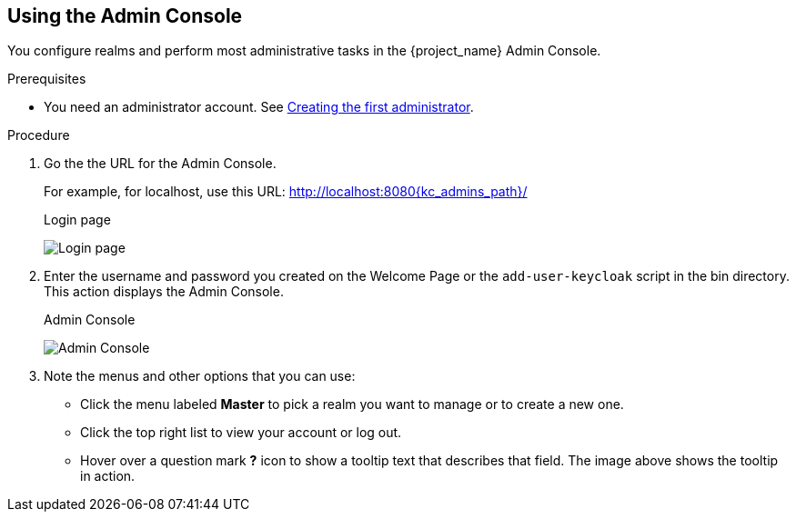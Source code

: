 == Using the Admin Console

You configure realms and perform most administrative tasks in the {project_name} Admin Console.

.Prerequisites

* You need an administrator account.  See xref:creating-first-admin_{context}[Creating the first administrator].

.Procedure

. Go the the URL for the Admin Console.
+
For example, for localhost, use this URL: http://localhost:8080{kc_admins_path}/
+
.Login page
image:{project_images}/login-page.png[Login page]

. Enter the username and password you created on the Welcome Page or the `add-user-keycloak` script in the bin directory.
This action displays the Admin Console.
+
.Admin Console
image:{project_images}/admin-console.png[Admin Console]

. Note the menus and other options that you can use:
+
* Click the menu labeled *Master* to pick a realm you want to manage or to create a new one.
+
* Click the top right list to view your account or log out.
+
* Hover over a question mark *?* icon to show a tooltip text that describes that field. The image above shows the tooltip in action.
